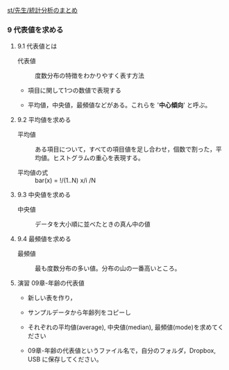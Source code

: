 [[./st_先生_統計分析のまとめ.org][st/先生/統計分析のまとめ]]

*** 9 代表値を求める

**** 9.1 代表値とは

#+BEGIN_HTML
  <dl>
  <dt> 
#+END_HTML

代表値

#+BEGIN_HTML
  </dt>
  <dd> 
#+END_HTML

度数分布の特徴をわかりやすく表す方法

#+BEGIN_HTML
  </dd>
  </dl>
#+END_HTML

-  項目に関して1つの数値で表現する

-  平均値，中央値，最頻値などがある。これらを '*中心傾向*' と呼ぶ。

**** 9.2 平均値を求める

#+BEGIN_HTML
  <dl>
  <dt> 
#+END_HTML

平均値

#+BEGIN_HTML
  </dt>
  <dd>  
#+END_HTML

ある項目について，すべての項目値を足し合わせ，個数で割った，平均値。ヒストグラムの重心を表現する。

#+BEGIN_HTML
  </dd>
  </dl>
#+END_HTML

-  平均値の式 :: bar(x) = !/(1..N) x/i /N

**** 9.3 中央値を求める

#+BEGIN_HTML
  <dl>
  <dt> 
#+END_HTML

中央値

#+BEGIN_HTML
  </dt>
  <dd> 
#+END_HTML

データを大小順に並べたときの真ん中の値

#+BEGIN_HTML
  </dd>
  </dl>
#+END_HTML

**** 9.4 最頻値を求める

#+BEGIN_HTML
  <dl>
  <dt> 
#+END_HTML

最頻値

#+BEGIN_HTML
  </dt>
  <dd> 
#+END_HTML

最も度数分布の多い値。分布の山の一番高いところ。

#+BEGIN_HTML
  </dd>
  </dl>

#+END_HTML

**** 演習 09章-年齢の代表値

-  新しい表を作り，

-  サンプルデータから年齢列をコピーし

-  それぞれの平均値(average), 中央値(median),
   最頻値(mode)を求めてください

-  09章-年齢の代表値というファイル名で，自分のフォルダ，Dropbox, USB
   に保存してください。


